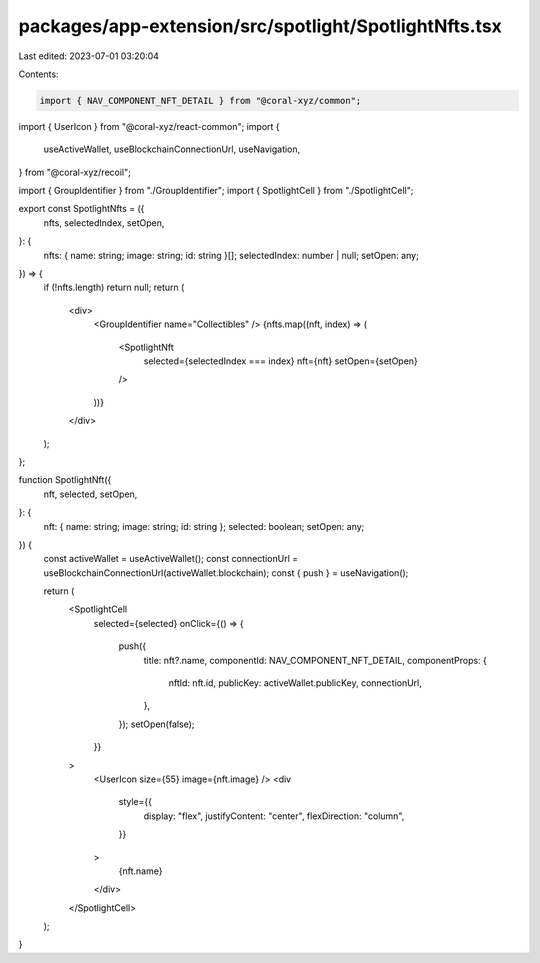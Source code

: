 packages/app-extension/src/spotlight/SpotlightNfts.tsx
======================================================

Last edited: 2023-07-01 03:20:04

Contents:

.. code-block:: tsx

    import { NAV_COMPONENT_NFT_DETAIL } from "@coral-xyz/common";
import { UserIcon } from "@coral-xyz/react-common";
import {
  useActiveWallet,
  useBlockchainConnectionUrl,
  useNavigation,
} from "@coral-xyz/recoil";

import { GroupIdentifier } from "./GroupIdentifier";
import { SpotlightCell } from "./SpotlightCell";

export const SpotlightNfts = ({
  nfts,
  selectedIndex,
  setOpen,
}: {
  nfts: { name: string; image: string; id: string }[];
  selectedIndex: number | null;
  setOpen: any;
}) => {
  if (!nfts.length) return null;
  return (
    <div>
      <GroupIdentifier name="Collectibles" />
      {nfts.map((nft, index) => (
        <SpotlightNft
          selected={selectedIndex === index}
          nft={nft}
          setOpen={setOpen}
        />
      ))}
    </div>
  );
};

function SpotlightNft({
  nft,
  selected,
  setOpen,
}: {
  nft: { name: string; image: string; id: string };
  selected: boolean;
  setOpen: any;
}) {
  const activeWallet = useActiveWallet();
  const connectionUrl = useBlockchainConnectionUrl(activeWallet.blockchain);
  const { push } = useNavigation();

  return (
    <SpotlightCell
      selected={selected}
      onClick={() => {
        push({
          title: nft?.name,
          componentId: NAV_COMPONENT_NFT_DETAIL,
          componentProps: {
            nftId: nft.id,
            publicKey: activeWallet.publicKey,
            connectionUrl,
          },
        });
        setOpen(false);
      }}
    >
      <UserIcon size={55} image={nft.image} />
      <div
        style={{
          display: "flex",
          justifyContent: "center",
          flexDirection: "column",
        }}
      >
        {nft.name}
      </div>
    </SpotlightCell>
  );
}


